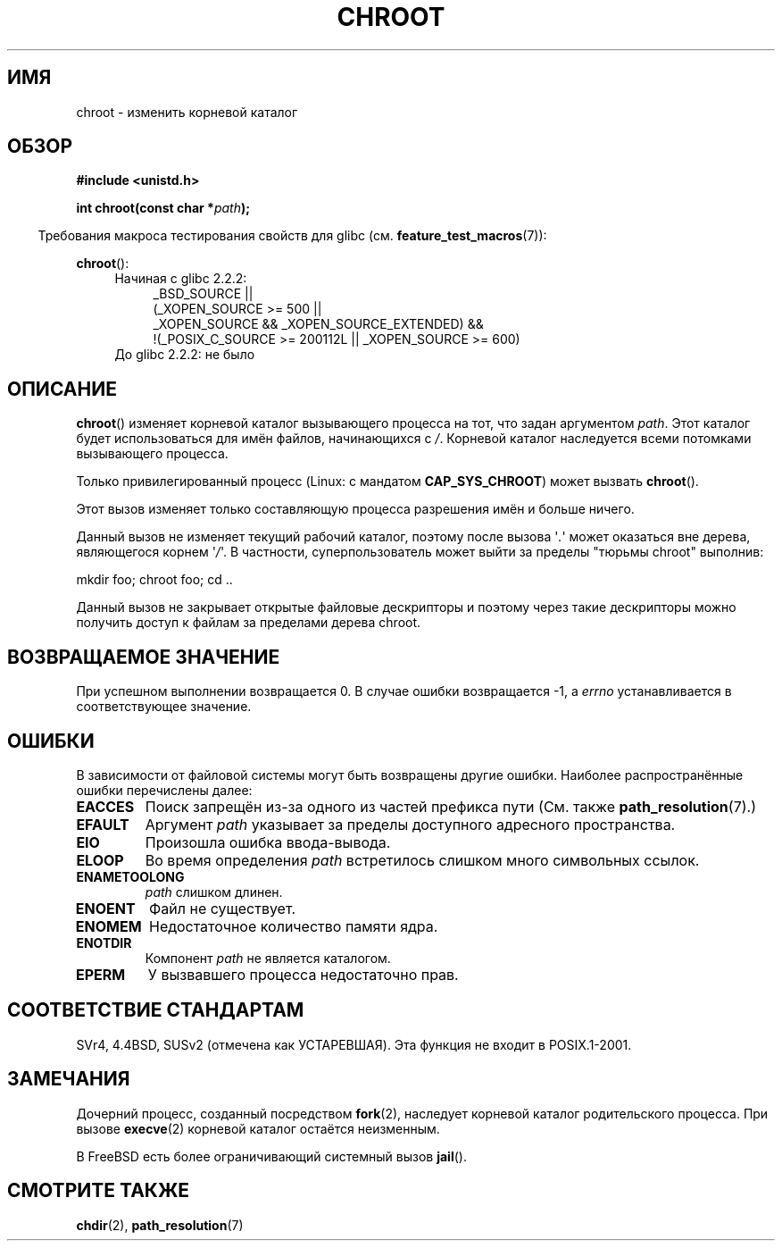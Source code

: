 .\" Hey Emacs! This file is -*- nroff -*- source.
.\"
.\" Copyright (c) 1992 Drew Eckhardt (drew@cs.colorado.edu), March 28, 1992
.\"
.\" Permission is granted to make and distribute verbatim copies of this
.\" manual provided the copyright notice and this permission notice are
.\" preserved on all copies.
.\"
.\" Permission is granted to copy and distribute modified versions of this
.\" manual under the conditions for verbatim copying, provided that the
.\" entire resulting derived work is distributed under the terms of a
.\" permission notice identical to this one.
.\"
.\" Since the Linux kernel and libraries are constantly changing, this
.\" manual page may be incorrect or out-of-date.  The author(s) assume no
.\" responsibility for errors or omissions, or for damages resulting from
.\" the use of the information contained herein.  The author(s) may not
.\" have taken the same level of care in the production of this manual,
.\" which is licensed free of charge, as they might when working
.\" professionally.
.\"
.\" Formatted or processed versions of this manual, if unaccompanied by
.\" the source, must acknowledge the copyright and authors of this work.
.\"
.\" Modified by Michael Haardt <michael@moria.de>
.\" Modified 1993-07-21 by Rik Faith <faith@cs.unc.edu>
.\" Modified 1994-08-21 by Michael Chastain <mec@shell.portal.com>
.\" Modified 1996-06-13 by aeb
.\" Modified 1996-11-06 by Eric S. Raymond <esr@thyrsus.com>
.\" Modified 1997-08-21 by Joseph S. Myers <jsm28@cam.ac.uk>
.\" Modified 2004-06-23 by Michael Kerrisk <mtk.manpages@gmail.com>
.\"
.\"*******************************************************************
.\"
.\" This file was generated with po4a. Translate the source file.
.\"
.\"*******************************************************************
.TH CHROOT 2 2010\-09\-20 Linux "Руководство программиста Linux"
.SH ИМЯ
chroot \- изменить корневой каталог
.SH ОБЗОР
\fB#include <unistd.h>\fP
.sp
\fBint chroot(const char *\fP\fIpath\fP\fB);\fP
.sp
.in -4n
Требования макроса тестирования свойств для glibc
(см. \fBfeature_test_macros\fP(7)):
.in
.sp
\fBchroot\fP():
.ad l
.RS 4
.PD 0
.TP  4
Начиная с glibc 2.2.2:
.nf
_BSD_SOURCE ||
    (_XOPEN_SOURCE\ >=\ 500 ||
        _XOPEN_SOURCE\ &&\ _XOPEN_SOURCE_EXTENDED) &&
    !(_POSIX_C_SOURCE\ >=\ 200112L || _XOPEN_SOURCE\ >=\ 600)
.TP  4
.fi
До glibc 2.2.2: не было
.PD
.RE
.ad b
.SH ОПИСАНИЕ
\fBchroot\fP() изменяет корневой каталог вызывающего процесса на тот, что задан
аргументом \fIpath\fP. Этот каталог будет использоваться для имён файлов,
начинающихся с \fI/\fP. Корневой каталог наследуется всеми потомками
вызывающего процесса.

Только привилегированный процесс (Linux: с мандатом \fBCAP_SYS_CHROOT\fP) может
вызвать \fBchroot\fP().

Этот вызов изменяет только составляющую процесса разрешения имён и больше
ничего.

Данный вызов не изменяет текущий рабочий каталог, поэтому после вызова
\(aq\fI.\fP\(aq может оказаться вне дерева, являющегося корнем \(aq\fI/\fP\(aq. В
частности, суперпользователь может выйти за пределы "тюрьмы chroot"
выполнив:
.nf

    mkdir foo; chroot foo; cd ..
.fi

Данный вызов не закрывает открытые файловые дескрипторы и поэтому через
такие дескрипторы можно получить доступ к файлам за пределами дерева chroot.
.SH "ВОЗВРАЩАЕМОЕ ЗНАЧЕНИЕ"
При успешном выполнении возвращается 0. В случае ошибки возвращается \-1, а
\fIerrno\fP устанавливается в соответствующее значение.
.SH ОШИБКИ
В зависимости от файловой системы могут быть возвращены другие
ошибки. Наиболее распространённые ошибки перечислены далее:
.TP 
\fBEACCES\fP
.\" Also search permission is required on the final component,
.\" maybe just to guarantee that it is a directory?
Поиск запрещён из\-за одного из частей префикса пути (См. также
\fBpath_resolution\fP(7).)
.TP 
\fBEFAULT\fP
Аргумент \fIpath\fP указывает за пределы доступного адресного пространства.
.TP 
\fBEIO\fP
Произошла ошибка ввода\-вывода.
.TP 
\fBELOOP\fP
Во время определения \fIpath\fP встретилось слишком много символьных ссылок.
.TP 
\fBENAMETOOLONG\fP
\fIpath\fP слишком длинен.
.TP 
\fBENOENT\fP
Файл не существует.
.TP 
\fBENOMEM\fP
Недостаточное количество памяти ядра.
.TP 
\fBENOTDIR\fP
Компонент \fIpath\fP не является каталогом.
.TP 
\fBEPERM\fP
У вызвавшего процесса недостаточно прав.
.SH "СООТВЕТСТВИЕ СТАНДАРТАМ"
.\" SVr4 documents additional EINTR, ENOLINK and EMULTIHOP error conditions.
.\" X/OPEN does not document EIO, ENOMEM or EFAULT error conditions.
SVr4, 4.4BSD, SUSv2 (отмечена как УСТАРЕВШАЯ). Эта функция не входит в
POSIX.1\-2001.
.SH ЗАМЕЧАНИЯ
Дочерний процесс, созданный посредством \fBfork\fP(2), наследует корневой
каталог родительского процесса. При вызове \fBexecve\fP(2) корневой каталог
остаётся неизменным.

.\" FIXME . eventually say something about containers,
.\" virtual servers, etc.?
В FreeBSD есть более ограничивающий системный вызов \fBjail\fP().
.SH "СМОТРИТЕ ТАКЖЕ"
\fBchdir\fP(2), \fBpath_resolution\fP(7)
